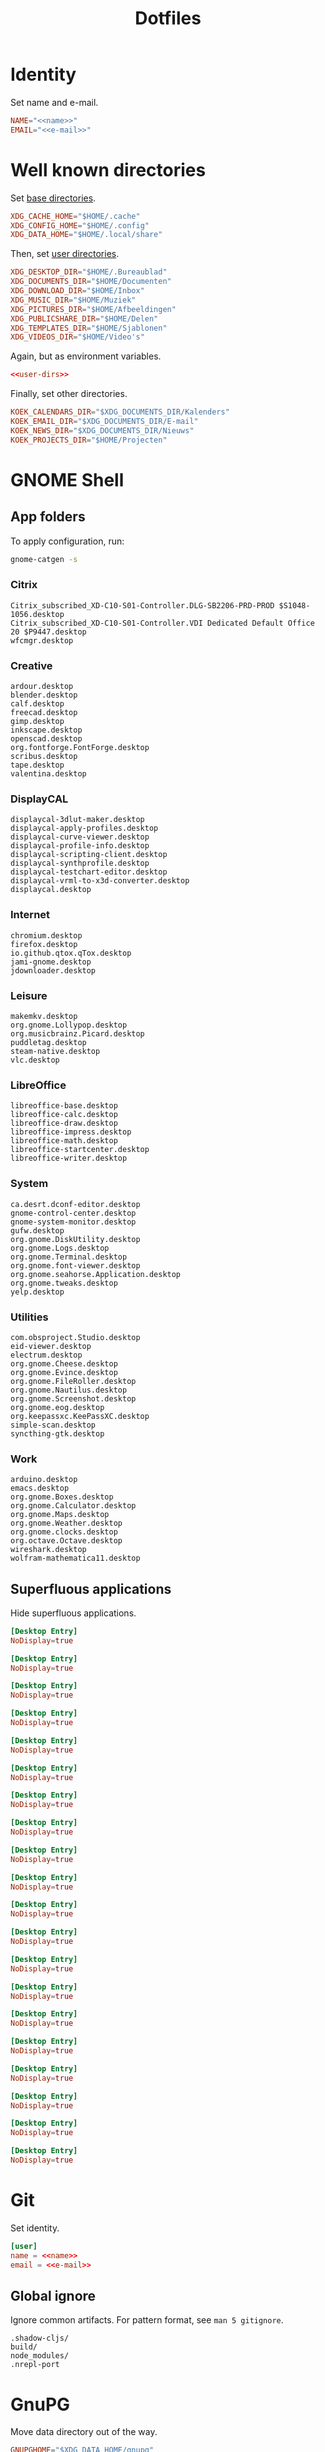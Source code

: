 #+TITLE: Dotfiles
#+PROPERTY: header-args :mkdirp yes

* Identity
Set name and e-mail.

#+BEGIN_SRC fundamental :noweb-ref name :exports none
  Nicolas De Jaeghere
#+END_SRC

#+BEGIN_SRC fundamental :noweb-ref e-mail :exports none
  nicolas@dejaeghe.re
#+END_SRC

#+BEGIN_SRC conf :tangle .config/environment.d/10-identity.conf :noweb yes
  NAME="<<name>>"
  EMAIL="<<e-mail>>"
#+END_SRC

* Well known directories
Set [[https://specifications.freedesktop.org/basedir-spec/][base directories]].

#+BEGIN_SRC conf :tangle .config/environment.d/10-base-dirs.conf
  XDG_CACHE_HOME="$HOME/.cache"
  XDG_CONFIG_HOME="$HOME/.config"
  XDG_DATA_HOME="$HOME/.local/share"
#+END_SRC

Then, set [[https://freedesktop.org/wiki/Software/xdg-user-dirs/][user directories]].

#+BEGIN_SRC conf :noweb-ref user-dirs :tangle .config/user-dirs.dirs
  XDG_DESKTOP_DIR="$HOME/.Bureaublad"
  XDG_DOCUMENTS_DIR="$HOME/Documenten"
  XDG_DOWNLOAD_DIR="$HOME/Inbox"
  XDG_MUSIC_DIR="$HOME/Muziek"
  XDG_PICTURES_DIR="$HOME/Afbeeldingen"
  XDG_PUBLICSHARE_DIR="$HOME/Delen"
  XDG_TEMPLATES_DIR="$HOME/Sjablonen"
  XDG_VIDEOS_DIR="$HOME/Video's"
#+END_SRC

Again, but as environment variables.

#+BEGIN_SRC conf :tangle .config/environment.d/10-user-dirs.conf :noweb yes
  <<user-dirs>>
#+END_SRC

Finally, set other directories.

#+BEGIN_SRC conf :tangle .config/environment.d/11-koek-dirs.conf
  KOEK_CALENDARS_DIR="$XDG_DOCUMENTS_DIR/Kalenders"
  KOEK_EMAIL_DIR="$XDG_DOCUMENTS_DIR/E-mail"
  KOEK_NEWS_DIR="$XDG_DOCUMENTS_DIR/Nieuws"
  KOEK_PROJECTS_DIR="$HOME/Projecten"
#+END_SRC

* GNOME Shell

** App folders
To apply configuration, run:

#+BEGIN_SRC sh
  gnome-catgen -s
#+END_SRC

*** Citrix
#+BEGIN_SRC fundamental :tangle .local/share/applications-categories/Citrix.category
  Citrix_subscribed_XD-C10-S01-Controller.DLG-SB2206-PRD-PROD $S1048-1056.desktop
  Citrix_subscribed_XD-C10-S01-Controller.VDI Dedicated Default Office 20 $P9447.desktop
  wfcmgr.desktop
#+END_SRC

*** Creative
#+BEGIN_SRC fundamental :tangle .local/share/applications-categories/Creative.category
  ardour.desktop
  blender.desktop
  calf.desktop
  freecad.desktop
  gimp.desktop
  inkscape.desktop
  openscad.desktop
  org.fontforge.FontForge.desktop
  scribus.desktop
  tape.desktop
  valentina.desktop
#+END_SRC

*** DisplayCAL
#+BEGIN_SRC fundamental :tangle .local/share/applications-categories/DisplayCAL.category
  displaycal-3dlut-maker.desktop
  displaycal-apply-profiles.desktop
  displaycal-curve-viewer.desktop
  displaycal-profile-info.desktop
  displaycal-scripting-client.desktop
  displaycal-synthprofile.desktop
  displaycal-testchart-editor.desktop
  displaycal-vrml-to-x3d-converter.desktop
  displaycal.desktop
#+END_SRC

*** Internet
#+BEGIN_SRC fundamental :tangle .local/share/applications-categories/Internet.category
  chromium.desktop
  firefox.desktop
  io.github.qtox.qTox.desktop
  jami-gnome.desktop
  jdownloader.desktop
#+END_SRC

*** Leisure
#+BEGIN_SRC fundamental :tangle .local/share/applications-categories/Leisure.category
  makemkv.desktop
  org.gnome.Lollypop.desktop
  org.musicbrainz.Picard.desktop
  puddletag.desktop
  steam-native.desktop
  vlc.desktop
#+END_SRC

*** LibreOffice
#+BEGIN_SRC fundamental :tangle .local/share/applications-categories/LibreOffice.category
  libreoffice-base.desktop
  libreoffice-calc.desktop
  libreoffice-draw.desktop
  libreoffice-impress.desktop
  libreoffice-math.desktop
  libreoffice-startcenter.desktop
  libreoffice-writer.desktop
#+END_SRC

*** System
#+BEGIN_SRC fundamental :tangle .local/share/applications-categories/System.category
  ca.desrt.dconf-editor.desktop
  gnome-control-center.desktop
  gnome-system-monitor.desktop
  gufw.desktop
  org.gnome.DiskUtility.desktop
  org.gnome.Logs.desktop
  org.gnome.Terminal.desktop
  org.gnome.font-viewer.desktop
  org.gnome.seahorse.Application.desktop
  org.gnome.tweaks.desktop
  yelp.desktop
#+END_SRC

*** Utilities
#+BEGIN_SRC fundamental :tangle .local/share/applications-categories/Utilities.category
  com.obsproject.Studio.desktop
  eid-viewer.desktop
  electrum.desktop
  org.gnome.Cheese.desktop
  org.gnome.Evince.desktop
  org.gnome.FileRoller.desktop
  org.gnome.Nautilus.desktop
  org.gnome.Screenshot.desktop
  org.gnome.eog.desktop
  org.keepassxc.KeePassXC.desktop
  simple-scan.desktop
  syncthing-gtk.desktop
#+END_SRC

*** Work
#+BEGIN_SRC fundamental :tangle .local/share/applications-categories/Work.category
  arduino.desktop
  emacs.desktop
  org.gnome.Boxes.desktop
  org.gnome.Calculator.desktop
  org.gnome.Maps.desktop
  org.gnome.Weather.desktop
  org.gnome.clocks.desktop
  org.octave.Octave.desktop
  wireshark.desktop
  wolfram-mathematica11.desktop
#+END_SRC

** Superfluous applications
Hide superfluous applications.

#+BEGIN_SRC conf :tangle .local/share/applications/assistant.desktop
  [Desktop Entry]
  NoDisplay=true
#+END_SRC

#+BEGIN_SRC conf :tangle .local/share/applications/avahi-discover.desktop
  [Desktop Entry]
  NoDisplay=true
#+END_SRC

#+BEGIN_SRC conf :tangle .local/share/applications/bssh.desktop
  [Desktop Entry]
  NoDisplay=true
#+END_SRC

#+BEGIN_SRC conf :tangle .local/share/applications/bvnc.desktop
  [Desktop Entry]
  NoDisplay=true
#+END_SRC

#+BEGIN_SRC conf :tangle .local/share/applications/cmake-gui.desktop
  [Desktop Entry]
  NoDisplay=true
#+END_SRC

#+BEGIN_SRC conf :tangle .local/share/applications/configmgr.desktop
  [Desktop Entry]
  NoDisplay=true
#+END_SRC

#+BEGIN_SRC conf :tangle .local/share/applications/conncentre.desktop
  [Desktop Entry]
  NoDisplay=true
#+END_SRC

#+BEGIN_SRC conf :tangle .local/share/applications/cups.desktop
  [Desktop Entry]
  NoDisplay=true
#+END_SRC

#+BEGIN_SRC conf :tangle .local/share/applications/designer.desktop
  [Desktop Entry]
  NoDisplay=true
#+END_SRC

#+BEGIN_SRC conf :tangle .local/share/applications/ipython.desktop
  [Desktop Entry]
  NoDisplay=true
#+END_SRC

#+BEGIN_SRC conf :tangle .local/share/applications/jconsole-java-openjdk.desktop
  [Desktop Entry]
  NoDisplay=true
#+END_SRC

#+BEGIN_SRC conf :tangle .local/share/applications/jshell-java-openjdk.desktop
  [Desktop Entry]
  NoDisplay=true
#+END_SRC

#+BEGIN_SRC conf :tangle .local/share/applications/linguist.desktop
  [Desktop Entry]
  NoDisplay=true
#+END_SRC

#+BEGIN_SRC conf :tangle .local/share/applications/lstopo.desktop
  [Desktop Entry]
  NoDisplay=true
#+END_SRC

#+BEGIN_SRC conf :tangle .local/share/applications/org.gnome.Extensions.desktop
  [Desktop Entry]
  NoDisplay=true
#+END_SRC

#+BEGIN_SRC conf :tangle .local/share/applications/qdbusviewer.desktop
  [Desktop Entry]
  NoDisplay=true
#+END_SRC

#+BEGIN_SRC conf :tangle .local/share/applications/qv4l2.desktop
  [Desktop Entry]
  NoDisplay=true
#+END_SRC

#+BEGIN_SRC conf :tangle .local/share/applications/qvidcap.desktop
  [Desktop Entry]
  NoDisplay=true
#+END_SRC

#+BEGIN_SRC conf :tangle .local/share/applications/steam.desktop
  [Desktop Entry]
  NoDisplay=true
#+END_SRC

#+BEGIN_SRC conf :tangle .local/share/applications/xdvi.desktop
  [Desktop Entry]
  NoDisplay=true
#+END_SRC

* Git
Set identity.

#+BEGIN_SRC conf :tangle .config/git/config :noweb yes
  [user]
  name = <<name>>
  email = <<e-mail>>
#+END_SRC

** Global ignore
Ignore common artifacts. For pattern format, see ~man 5 gitignore~.

#+BEGIN_SRC fundamental :tangle .config/git/ignore
  .shadow-cljs/
  build/
  node_modules/
  .nrepl-port
#+END_SRC

* GnuPG
Move data directory out of the way.

#+BEGIN_SRC conf :tangle .config/environment.d/50-gnupg.conf
  GNUPGHOME="$XDG_DATA_HOME/gnupg"
#+END_SRC

* Firefox

** Saka Key
[[https://addons.mozilla.org/en-US/firefox/addon/saka-key/][Saka Key (Firefox Add-ons)]]

Create a new profile. Change:

#+CAPTION: General
| Name                              | Value |
|-----------------------------------+-------|
| Saka Key enabled                  | Yes   |
| Prevent pages from stealing focus | Yes   |
| Automatically activate hint       | Yes   |
| Detect hints using cursor style   | No    |
| Smooth scroll                     | No    |
| Scroll step                       | 32    |

#+CAPTION: Keybindings
| Name                          | Value    | Name                  | Value   | Name                      | Value |
|-------------------------------+----------+-----------------------+---------+---------------------------+-------|
| Bind to physical keys         | No       | Go up                 | u       | Duplicate tab             | C-o   |
| Ignore modifier keys          | No       | Go to root            | U       | New window                | m     |
| Hint characters               | qsdfjklm | Scroll down           | n       | New incognito window      | C-m   |
| Open link                     | j j      | Scroll up             | p       | Close tab                 | d     |
| Open link in background tab   | j C-o    | Scroll page down      | SPC     | Close other tabs          | C-d   |
| Open link in foreground tab   | j o      | Scroll page up        | DEL     | Refresh tab               | g     |
| Open link in new window       | j m      | Scroll half page down | <next>  | Hard refresh tab          | G     |
| Open link in incognito window | j C-m    | Scroll half page up   | <prior> | Move tab new window       | M-m   |
| Download link                 | j d      | Scroll to bottom      | M->     | Pass one key to page      | k     |
| Focus input                   | j i      | Scroll to top         | M-<     | Pass all keys to page     | C-k   |
| Go back                       | l        | New tab               | o       | Stop passing keys to page | C-j   |
| Go forward                    | r        | Restore tab           | M-o     | Copy current URL          | M-w   |

** uBlock Origin
[[https://addons.mozilla.org/en-US/firefox/addon/ublock-origin/][uBlock Origin (Firefox Add-ons)]]

Keep the defaults.

** Video Downloader Professional
[[https://addons.mozilla.org/en-US/firefox/addon/video-downloader-profession/][Video Downloader Professional (Firefox Add-ons)]]

Keep the defaults.

* E-mail

** isync
:PROPERTIES:
:header-args+: :tangle .config/isync/mbsyncrc
:END:

Store =.mbsyncstate= with maildir sub directories, simplifying backup.

#+BEGIN_SRC fundamental
  SyncState *
#+END_SRC

*** Personal account
To configure the domain, follow [[https://www.fastmail.com/help/receive/domains-setup-nsmx.html][Configuring your domain with NS/MX
(FastMail)]].

To create the maildir directory, run:

#+BEGIN_SRC sh :tangle no
  mkdir -p ~/Documenten/E-mail/Personal
#+END_SRC

Define local personal store.

#+BEGIN_SRC fundamental
  MaildirStore personal-local
  Inbox "~/Documenten/E-mail/Personal/INBOX/"
  Path "~/Documenten/E-mail/Personal/"
  SubFolders Verbatim
#+END_SRC

To generate the app password, follow [[https://www.fastmail.com/help/clients/apppassword.html][App Passwords (FastMail)]]. Name it
=Emacs e-mail= and give it access to IMAP and SMTP. Then, to store it
securely, run:

#+BEGIN_SRC sh :tangle no
  secret-tool store --label="Emacs e-mail personal (IMAP)" host "imap.fastmail.com" port "993" user "nicolas@dejaeghe.re"
  secret-tool store --label="Emacs e-mail personal (SMTP)" host "smtp.fastmail.com" port "465" user "nicolas@dejaeghe.re"
#+END_SRC

Define remote personal store. For server details, see [[https://www.fastmail.com/help/technical/servernamesandports.html][Server names and
ports (FastMail)]].

#+BEGIN_SRC fundamental
  IMAPStore personal-remote
  Host imap.fastmail.com
  SSLType IMAPS
  User nicolas@dejaeghe.re
  PassCmd "secret-tool lookup host \"imap.fastmail.com\" port \"993\" user \"nicolas@dejaeghe.re\""
#+END_SRC

Define personal channel.

#+BEGIN_SRC fundamental
  Channel personal
  Master :personal-remote:
  Slave :personal-local:
  Patterns *
  Sync All
  Create Both
  Remove Both
  Expunge Both
  CopyArrivalDate yes
#+END_SRC

** mu
Move data and maildir directory out of the way.

#+BEGIN_SRC conf :tangle .config/environment.d/50-mu.conf
  MU_HOME="$XDG_DATA_HOME/mu"
  MAILDIR="$KOEK_EMAIL_DIR"
#+END_SRC

To create the initial index, run:

#+BEGIN_SRC sh
  mbsync -c "$XDG_CONFIG_HOME/isync/mbsyncrc" -a && mu index
#+END_SRC

* FreeCAD
Ensure FreeCAD's packages are found.

#+BEGIN_SRC conf :tangle .config/environment.d/50-freecad.conf
  PYTHONPATH="/usr/lib/freecad/lib"${PYTHONPATH:+:$PYTHONPATH}
#+END_SRC

* Steam
Show Steam with native runtime as Steam.

#+BEGIN_SRC conf :tangle .local/share/applications/steam-native.desktop
  [Desktop Entry]
  Name=Steam
  Comment=Application for managing and playing games on Steam
  Exec=/usr/bin/steam-native %U
  Icon=steam
  Terminal=false
  Type=Application
  Categories=Network;FileTransfer;Game;
  MimeType=x-scheme-handler/steam;
  Actions=Store;Community;Library;Servers;Screenshots;News;Settings;BigPicture;Friends;
  StartupWMClass=Steam

  [Desktop Action Store]
  Name=Store
  Exec=steam steam://store

  [Desktop Action Community]
  Name=Community
  Exec=steam steam://url/SteamIDControlPage

  [Desktop Action Library]
  Name=Library
  Exec=steam steam://open/games

  [Desktop Action Servers]
  Name=Servers
  Exec=steam steam://open/servers

  [Desktop Action Screenshots]
  Name=Screenshots
  Exec=steam steam://open/screenshots

  [Desktop Action News]
  Name=News
  Exec=steam steam://open/news

  [Desktop Action Settings]
  Name=Settings
  Exec=steam steam://open/settings

  [Desktop Action BigPicture]
  Name=Big Picture
  Exec=steam steam://open/bigpicture

  [Desktop Action Friends]
  Name=Friends
  Exec=steam steam://open/friends
#+END_SRC

* CUDA
Move cache directory out of the way.

#+BEGIN_SRC conf :tangle .config/environment.d/50-cuda.conf
  CUDA_CACHE_PATH="$XDG_CACHE_HOME/nv/ComputeCache"
#+END_SRC

* Jupyter Notebook
Move configuration directory out of the way.

#+BEGIN_SRC conf :tangle .config/environment.d/50-jupyter.conf
  JUPYTER_CONFIG_DIR="$XDG_CONFIG_HOME/jupyter"
#+END_SRC

Documentation on configuring the frontend is [[https://jupyter-notebook.readthedocs.io/en/stable/frontend_config.html#persisting-configuration-settings][limited]]. For properties,
see [[https://codemirror.net/doc/manual.html#config][User manual and reference guide - Configuration (CodeMirror)]].

#+BEGIN_SRC json :tangle .config/jupyter/nbconfig/notebook.json
  {
      "CodeCell": {
          "cm_config": {
              "cursorBlinkRate": 0
          }
      },
      "MarkdownCell": {
          "cm_config": {
              "cursorBlinkRate": 0
          }
      }
  }
#+END_SRC

* NLTK
Move data directory out of the way.

#+BEGIN_SRC conf :tangle .config/environment.d/50-nltk.conf
  NLTK_DATA="$XDG_DATA_HOME/nltk"
#+END_SRC
